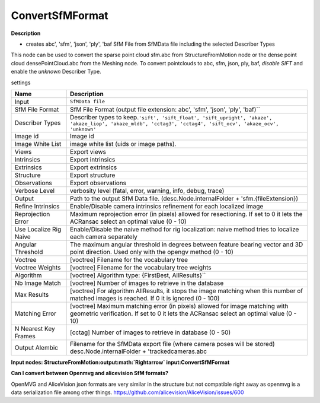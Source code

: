 ConvertSfMFormat
================

**Description**

-  creates abc', 'sfm', 'json', 'ply', 'baf SfM File from SfMData file including the selected Describer Types

This node can be used to convert the sparse point cloud sfm.abc from StructureFromMotion node or the dense point cloud densePointCloud.abc from the Meshing node. 
To convert pointclouds to abc, sfm, json, ply, baf, *disable SIFT* and enable the *unknown* Describer Type.


settings

====================== =========================================================================================================================================================================================
Name                   Description
====================== =========================================================================================================================================================================================
Input                  ``SfMData file``
SfM File Format        SfM File Format \ (output file extension: abc', 'sfm', 'json', 'ply', 'baf)`\`
Describer Types        Describer types to keep.\ ``'sift', 'sift_float', 'sift_upright', 'akaze', 'akaze_liop', 'akaze_mldb', 'cctag3', 'cctag4', 'sift_ocv', 'akaze_ocv', 'unknown'``
Image id               Image id
Image White List       image white list (uids or image paths).
Views                  Export views
Intrinsics             Export intrinsics
Extrinsics             Export extrinsics
Structure              Export structure
Observations           Export observations
Verbose Level          verbosity level (fatal, error, warning, info, debug, trace)
Output                 Path to the output SfM Data file. (desc.Node.internalFolder + 'sfm.{fileExtension})
Refine Intrinsics      Enable/Disable camera intrinsics refinement for each localized image
Reprojection Error     Maximum reprojection error (in pixels) allowed for resectioning. If set to 0 it lets the ACRansac select an optimal value (0 - 10)
Use Localize Rig Naive Enable/Disable the naive method for rig localization: naive method tries to localize each camera separately
Angular Threshold      The maximum angular threshold in degrees between feature bearing vector and 3D point direction. Used only with the opengv method (0 - 10)
Voctree                [voctree] Filename for the vocabulary tree
Voctree Weights        [voctree] Filename for the vocabulary tree weights
Algorithm              [voctree] Algorithm type: \ {FirstBest, AllResults}`\`
Nb Image Match         [voctree] Number of images to retrieve in the database
Max Results            [voctree] For algorithm AllResults, it stops the image matching when this number of matched images is reached. If 0 it is ignored (0 - 100)
Matching Error         [voctree] Maximum matching error (in pixels) allowed for image matching with geometric verification. If set to 0 it lets the ACRansac select an optimal value (0 - 10)
N Nearest Key Frames   [cctag] Number of images to retrieve in database (0 - 50)
Output Alembic         Filename for the SfMData export file (where camera poses will be stored) desc.Node.internalFolder + 'trackedcameras.abc
====================== =========================================================================================================================================================================================

**Input nodes:
StructureFromMotion:output\ :math:`\Rightarrow` \ input:ConvertSfMFormat**

**Can I convert between Openmvg and alicevision SfM formats?**

OpenMVG and AliceVision json formats are very similar in the structure
but not compatible right away as openmvg is a data serialization file
among other things.
https://github.com/alicevision/AliceVision/issues/600
